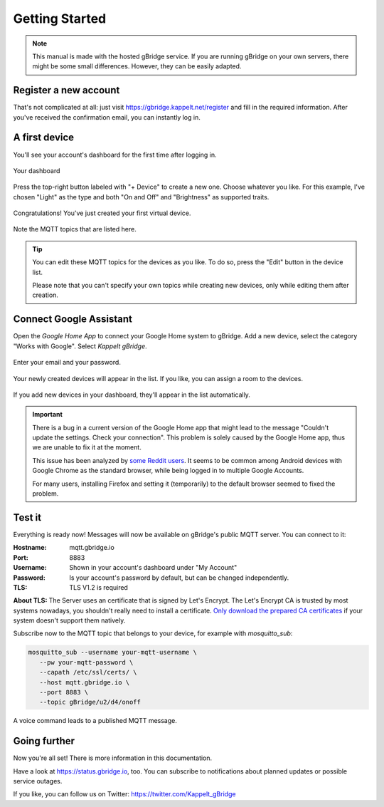 .. _gettingStarted:

Getting Started
====================

.. NOTE::
   This manual is made with the hosted gBridge service. If you are running gBridge on your own servers, there might be some small differences. However, they can be easily adapted.

Register a new account
-----------------------
That's not complicated at all: just visit `https://gbridge.kappelt.net/register <https://gbridge.kappelt.net/register>`_ and fill in the required information. After you've received the confirmation email, you can instantly log in.

A first device
--------------------
You'll see your account's dashboard for the first time after logging in.

.. figure:: ../_static/empty-dashboard-devices.png
   :width: 100%
   :align: center
   :alt: No devices have been created yet.
   :figclass: align-center

   Your dashboard

Press the top-right button labeled with "+ Device" to create a new one. Choose whatever you like. For this example, I've chosen "Light" as the type and both "On and Off" and "Brightness" as supported traits.

.. figure:: ../_static/dashboard-first-device.png
   :width: 100%
   :align: center
   :alt: You've just created a first device.
   :figclass: align-center

   Congratulations! You've just created your first virtual device.

Note the MQTT topics that are listed here.

.. TIP::
   You can edit these MQTT topics for the devices as you like. To do so, press the "Edit" button in the device list.

   Please note that you can't specify your own topics while creating new devices, only while editing them after creation.

Connect Google Assistant
-----------------------------
Open the *Google Home App* to connect your Google Home system to gBridge. Add a new device, select the category "Works with Google". Select *Kappelt gBridge*.

.. figure:: ../_static/googlehome-add-provider.png
   :width: 50%
   :align: center
   :alt: You can add Kappelt gBridge as a smart home provider in the Google Home app.
   :figclass: align-center

.. figure:: ../_static/googlehome-link-account.png
   :width: 50%
   :align: center
   :alt: You need to enter your account's email and an accesskey.
   :figclass: align-center

   Enter your email and your password.

.. figure:: ../_static/googlehome-device-listed.png
   :width: 50%
   :align: center
   :alt: Devices are listed in the Google Home app
   :figclass: align-center

   Your newly created devices will appear in the list. If you like, you can assign a room to the devices.

If you add new devices in your dashboard, they'll appear in the list automatically.

.. IMPORTANT::
   There is a bug in a current version of the Google Home app that might lead to the message "Couldn't update the settings. Check your connection". This problem is solely caused by the Google Home app, thus we are unable to fix it at the moment.

   This issue has been analyzed by `some Reddit users <https://www.reddit.com/r/googlehome/comments/7npsz8/psa_solutions_to_the_couldnt_update_the_settings/>`_. It seems to be common among Android devices with Google Chrome as the standard browser, while being logged in to multiple Google Accounts.

   For many users, installing Firefox and setting it (temporarily) to the default browser seemed to fixed the problem.

Test it
---------
Everything is ready now! Messages will now be available on gBridge's public MQTT server. You can connect to it:

:Hostname: mqtt.gbridge.io
:Port: 8883
:Username: Shown in your account's dashboard under "My Account"
:Password: Is your account's password by default, but can be changed independently.
:TLS: TLS V1.2 is required

**About TLS:** The Server uses an certificate that is signed by Let's Encrypt. 
The Let's Encrypt CA is trusted by most systems nowadays, you shouldn't really need to install a certificate. 
`Only download the prepared CA certificates <https://about.gbridge.io/static/LetsEncrypt-AllCAs.pem>`_ if your system doesn't support them natively. 

Subscribe now to the MQTT topic that belongs to your device, for example with *mosquitto_sub*:

.. code-block:: bash

   mosquitto_sub --username your-mqtt-username \
      --pw your-mqtt-password \
      --capath /etc/ssl/certs/ \
      --host mqtt.gbridge.io \
      --port 8883 \
      --topic gBridge/u2/d4/onoff

.. figure:: ../_static/googlehome-try-it.png
   :width: 100%
   :align: center
   :alt: Google Assistant Example
   :figclass: align-center

   A voice command leads to a published MQTT message.

Going further
----------------
Now you're all set! There is more information in this documentation.

Have a look at https://status.gbridge.io, too. You can subscribe to notifications about planned updates or possible service outages.

If you like, you can follow us on Twitter: https://twitter.com/Kappelt_gBridge